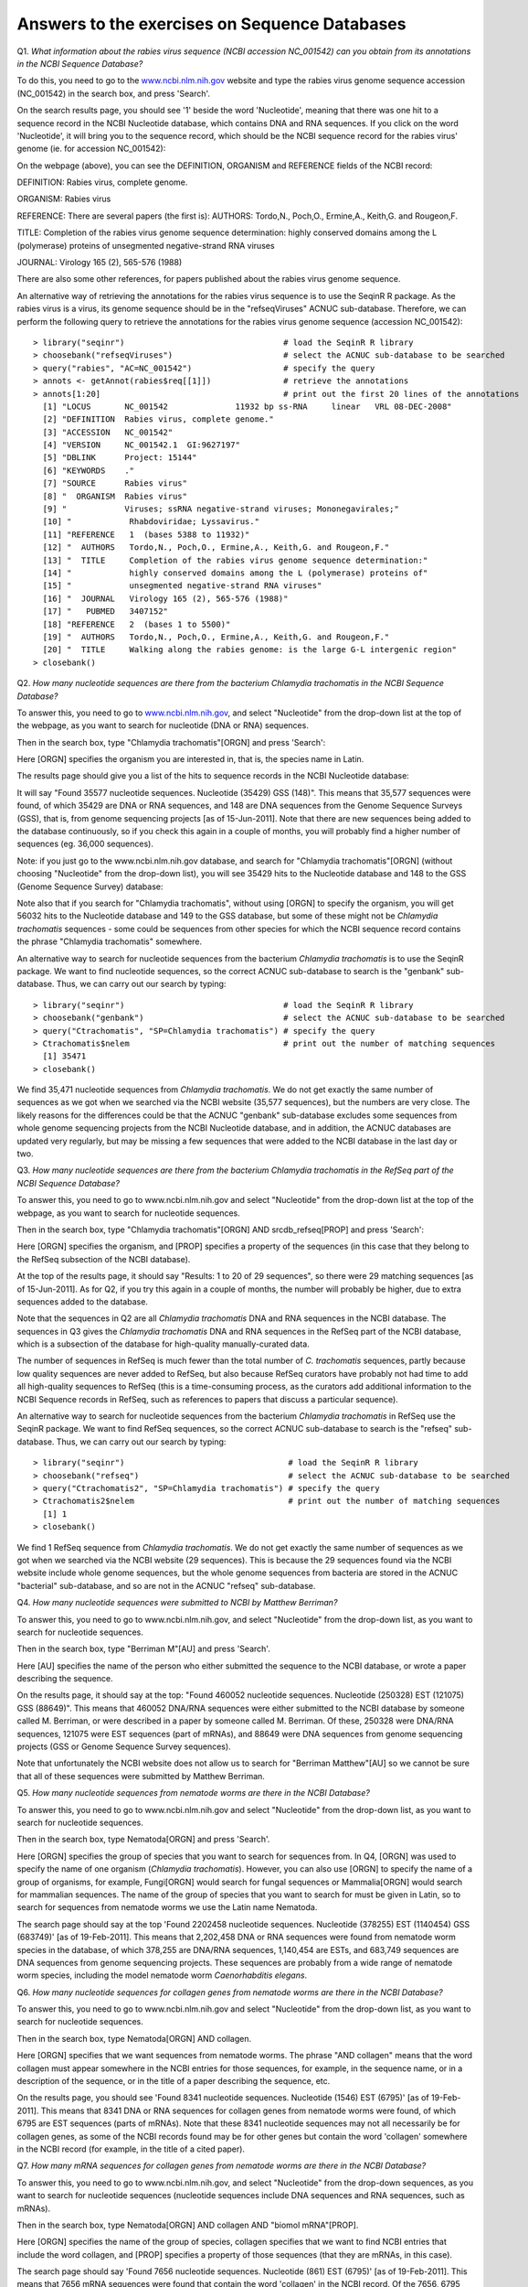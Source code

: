 Answers to the exercises on Sequence Databases
==============================================   

Q1. *What information about the rabies virus sequence (NCBI accession NC\_001542) can you obtain from its annotations in the NCBI Sequence Database?*

To do this, you need to go to the `www.ncbi.nlm.nih.gov <http://www.ncbi.nlm.nih.gov>`_ website 
and type the rabies virus genome sequence accession (NC\_001542) in the search box, and press 'Search'. 

On the search results page, you should see '1' beside the word 'Nucleotide', meaning that there was one hit to a sequence record in the NCBI Nucleotide database, which contains DNA and RNA sequences. If you click on the word 'Nucleotide', it will bring you to the sequence record, which should be the NCBI sequence record for the rabies virus' genome (ie. for accession NC\_001542):

|image7|

On the webpage (above), you can see the DEFINITION, ORGANISM and REFERENCE fields of the NCBI record:

DEFINITION: Rabies virus, complete genome.

ORGANISM: Rabies virus 

REFERENCE: There are several papers (the first is):
AUTHORS: Tordo,N., Poch,O., Ermine,A., Keith,G. and Rougeon,F.

TITLE: Completion of the rabies virus genome sequence determination: highly conserved domains among the L (polymerase) proteins of unsegmented negative-strand RNA viruses

JOURNAL: Virology 165 (2), 565-576 (1988)

There are also some other references, for papers published about the rabies virus genome sequence. 

An alternative way of retrieving the annotations for the rabies virus sequence is to use the SeqinR R package.
As the rabies virus is a virus, its genome sequence should be in the "refseqViruses" ACNUC sub-database.
Therefore, we can perform the following query to retrieve the annotations for the rabies virus
genome sequence (accession NC\_001542):

::

    > library("seqinr")                                 # load the SeqinR R library
    > choosebank("refseqViruses")                       # select the ACNUC sub-database to be searched
    > query("rabies", "AC=NC_001542")                   # specify the query
    > annots <- getAnnot(rabies$req[[1]])               # retrieve the annotations
    > annots[1:20]                                      # print out the first 20 lines of the annotations
      [1] "LOCUS       NC_001542              11932 bp ss-RNA     linear   VRL 08-DEC-2008"
      [2] "DEFINITION  Rabies virus, complete genome."                                     
      [3] "ACCESSION   NC_001542"                                                          
      [4] "VERSION     NC_001542.1  GI:9627197"                                            
      [5] "DBLINK      Project: 15144"                                                     
      [6] "KEYWORDS    ."                                                                  
      [7] "SOURCE      Rabies virus"                                                       
      [8] "  ORGANISM  Rabies virus"                                                       
      [9] "            Viruses; ssRNA negative-strand viruses; Mononegavirales;"           
      [10] "            Rhabdoviridae; Lyssavirus."                                         
      [11] "REFERENCE   1  (bases 5388 to 11932)"                                           
      [12] "  AUTHORS   Tordo,N., Poch,O., Ermine,A., Keith,G. and Rougeon,F."              
      [13] "  TITLE     Completion of the rabies virus genome sequence determination:"      
      [14] "            highly conserved domains among the L (polymerase) proteins of"      
      [15] "            unsegmented negative-strand RNA viruses"                            
      [16] "  JOURNAL   Virology 165 (2), 565-576 (1988)"                                   
      [17] "   PUBMED   3407152"                                                            
      [18] "REFERENCE   2  (bases 1 to 5500)"                                               
      [19] "  AUTHORS   Tordo,N., Poch,O., Ermine,A., Keith,G. and Rougeon,F."              
      [20] "  TITLE     Walking along the rabies genome: is the large G-L intergenic region"
    > closebank()

Q2. *How many nucleotide sequences are there from the bacterium Chlamydia trachomatis in the NCBI Sequence Database?*

To answer this, you need to go to `www.ncbi.nlm.nih.gov <http://www.ncbi.nlm.nih.gov>`_, 
and select "Nucleotide" from the drop-down list at the top 
of the webpage, as you want to search for nucleotide (DNA or RNA) sequences.

Then in the search box, type "Chlamydia trachomatis"[ORGN] and press 'Search':

|image8|

Here [ORGN] specifies the organism you are interested in, that is, the species name in Latin.

The results page should give you a list of the hits to sequence records in the NCBI Nucleotide database: 

|image9|

It will say "Found 35577 nucleotide sequences.   Nucleotide (35429)   GSS (148)". 
This means that 35,577 sequences were found, of which 35429 are DNA or RNA sequences, and 
148 are DNA sequences from the Genome Sequence Surveys (GSS), that is, from 
genome sequencing projects [as of 15-Jun-2011]. Note that there are new sequences 
being added to the database continuously, so if you check this again in a couple of months, you will 
probably find a higher number of sequences (eg. 36,000 sequences).

Note: if you just go to the www.ncbi.nlm.nih.gov database, and search for "Chlamydia trachomatis"[ORGN] 
(without choosing "Nucleotide" from the drop-down list), you will see 35429 hits to the Nucleotide 
database and 148 to the GSS (Genome Sequence Survey) database:

|image10|

Note also that if you search for "Chlamydia trachomatis", without using [ORGN] to specify the organism, 
you will get 56032 hits to the Nucleotide database and 149 to the GSS database, but some of these might 
not be *Chlamydia trachomatis* sequences - some could be sequences from other species for which the NCBI sequence 
record contains the phrase "Chlamydia trachomatis" somewhere.

An alternative way to search for nucleotide sequences from the bacterium *Chlamydia trachomatis* is to
use the SeqinR package. We want to find nucleotide sequences, so the correct ACNUC sub-database to search
is the "genbank" sub-database. Thus, we can carry out our search by typing:

::

    > library("seqinr")                                 # load the SeqinR R library
    > choosebank("genbank")                             # select the ACNUC sub-database to be searched
    > query("Ctrachomatis", "SP=Chlamydia trachomatis") # specify the query
    > Ctrachomatis$nelem                                # print out the number of matching sequences
      [1] 35471
    > closebank()

We find 35,471 nucleotide sequences from *Chlamydia trachomatis*. We do not get exactly the same number
of sequences as we got when we searched via the NCBI website (35,577 sequences), but the numbers are very close.
The likely reasons for the differences could be that the ACNUC "genbank" sub-database excludes some sequences from
whole genome sequencing projects from the NCBI Nucleotide database, and in addition, the ACNUC databases
are updated very regularly, but may be missing a few sequences that were added to the NCBI database
in the last day or two.

Q3. *How many nucleotide sequences are there from the bacterium Chlamydia trachomatis in the RefSeq part of the NCBI Sequence Database?*

To answer this, you need to go to www.ncbi.nlm.nih.gov and select "Nucleotide" from the drop-down list 
at the top of the webpage, as you want to search for nucleotide sequences.

Then in the search box, type "Chlamydia trachomatis"[ORGN] AND srcdb_refseq[PROP] and press 'Search':

|image11|

Here [ORGN] specifies the organism, and [PROP] specifies a property of the sequences (in this case that 
they belong to the RefSeq subsection of the NCBI database).

At the top of the results page, it should say "Results: 1 to 20 of 29 sequences", so there were
29 matching sequences [as of 15-Jun-2011]. 
As for Q2, if you try this again in a couple of months, the number will probably be higher, due to extra 
sequences added to the database. 

Note that the sequences in Q2 are all *Chlamydia trachomatis* DNA and RNA sequences in the NCBI database. 
The sequences in Q3 gives the *Chlamydia trachomatis* DNA and RNA sequences in the RefSeq part of the NCBI 
database, which is a subsection of the database for high-quality manually-curated data. 

The number of sequences in RefSeq is much fewer than the total number of *C. trachomatis* sequences, 
partly because low quality sequences are never added to RefSeq, but also because RefSeq curators have 
probably not had time to add all high-quality sequences to RefSeq (this is a time-consuming process, 
as the curators add additional information to the NCBI Sequence records in RefSeq, such as references to 
papers that discuss a particular sequence). 

An alternative way to search for nucleotide sequences from the bacterium *Chlamydia trachomatis* in RefSeq
use the SeqinR package. We want to find RefSeq sequences, so the correct ACNUC sub-database to search
is the "refseq" sub-database. Thus, we can carry out our search by typing:

::

    > library("seqinr")                                  # load the SeqinR R library
    > choosebank("refseq")                               # select the ACNUC sub-database to be searched
    > query("Ctrachomatis2", "SP=Chlamydia trachomatis") # specify the query
    > Ctrachomatis2$nelem                                # print out the number of matching sequences
      [1] 1
    > closebank()

We find 1 RefSeq sequence from *Chlamydia trachomatis*. We do not get exactly the same number
of sequences as we got when we searched via the NCBI website (29 sequences). This is because the
29 sequences found via the NCBI website include whole genome sequences, but the whole genome sequences
from bacteria are stored in the ACNUC "bacterial" sub-database, and so are not in the ACNUC "refseq" 
sub-database.

Q4. *How many nucleotide sequences were submitted to NCBI by Matthew Berriman?*

To answer this, you need to go to www.ncbi.nlm.nih.gov, and select "Nucleotide" from the drop-down list, 
as you want to search for nucleotide sequences.

Then in the search box, type "Berriman M"[AU] and press 'Search'.

Here [AU] specifies the name of the person who either submitted the sequence to the NCBI database, 
or wrote a paper describing the sequence. 

On the results page, it should say at the top: "Found 460052 nucleotide sequences.   Nucleotide (250328)   EST (121075)   GSS (88649)". This means that 460052 DNA/RNA sequences were either submitted to the NCBI database by someone called M. Berriman, or were described in a paper by someone called M. Berriman. Of these, 250328 were DNA/RNA sequences, 121075 were EST sequences (part of mRNAs), and 88649 were DNA sequences from genome sequencing projects (GSS or Genome Sequence Survey sequences).

Note that unfortunately the NCBI website does not allow us to search for "Berriman Matthew"[AU] so we cannot be sure 
that all of these sequences were submitted by Matthew Berriman. 

Q5. *How many nucleotide sequences from nematode worms are there in the NCBI Database?*

To answer this, you need to go to www.ncbi.nlm.nih.gov and select "Nucleotide" from the drop-down list, 
as you want to search for nucleotide sequences.

Then in the search box, type Nematoda[ORGN] and press 'Search'.

Here [ORGN] specifies the group of species that you want to search for sequences from. In Q4, [ORGN] was used to specify 
the name of one organism (*Chlamydia trachomatis*). However, you can also use [ORGN] to specify the name of a group of 
organisms, for example, Fungi[ORGN] would search for fungal sequences or Mammalia[ORGN] would search for mammalian 
sequences. The name of the group of species that you want to search for must be given in Latin, so to search for sequences
from nematode worms we use the Latin name Nematoda.

The search page should say at the top 'Found 2202458 nucleotide sequences.   Nucleotide (378255)   EST (1140454)   GSS (683749)' [as of 19-Feb-2011]. This means that 2,202,458 DNA or RNA sequences were found from nematode worm species in the database, of
which 378,255 are DNA/RNA sequences, 1,140,454 are ESTs, and 683,749 sequences are DNA sequences from genome sequencing
projects. These sequences are probably from a wide range of nematode worm species, including the model nematode worm
*Caenorhabditis elegans*.

Q6. *How many nucleotide sequences for collagen genes from nematode worms are there in the NCBI Database?*

To answer this, you need to go to www.ncbi.nlm.nih.gov and select "Nucleotide" from the drop-down list, 
as you want to search for nucleotide sequences.

Then in the search box, type Nematoda[ORGN] AND collagen.

Here [ORGN] specifies that we want sequences from nematode worms. The phrase "AND collagen" means that the word collagen 
must appear somewhere in the NCBI entries for those sequences, for example, in the sequence name, or in a description 
of the sequence, or in the title of a paper describing the sequence, etc.

On the results page, you should see 'Found 8341 nucleotide sequences.   Nucleotide (1546)   EST (6795)' [as of 19-Feb-2011].
This means that 8341 DNA or RNA sequences for collagen genes from nematode worms were found, of which 6795 are EST sequences
(parts of mRNAs). Note that these 8341 nucleotide sequences may not all necessarily be for collagen genes, as some of the
NCBI records found may be for other genes but contain the word 'collagen' somewhere in the NCBI record (for example, in
the title of a cited paper).

Q7. *How many mRNA sequences for collagen genes from nematode worms are there in the NCBI Database?*

To answer this, you need to go to www.ncbi.nlm.nih.gov, and select "Nucleotide" from the drop-down sequences, as you want to search for nucleotide sequences (nucleotide sequences include DNA sequences and RNA sequences, such as mRNAs). 

Then in the search box, type Nematoda[ORGN] AND collagen AND "biomol mRNA"[PROP].

Here [ORGN] specifies the name of the group of species, collagen specifies that we want to find NCBI entries 
that include the word collagen, and [PROP] specifies a property of those sequences (that they are mRNAs, in this case).

The search page should say 'Found 7656 nucleotide sequences.   Nucleotide (861)   EST (6795)' [as of 19-Feb-2011].
This means that 7656 mRNA sequences were found that contain the word 'collagen' in the NCBI record. Of the
7656, 6795 are EST sequences (parts of mRNAs). 

Note that in Q7 we found 8341 nucleotide (DNA or RNA) sequences from nematode worms. In this question, we found out that 
only 7656 of those sequences are mRNA sequences. This means that the other (8341-7656=) 685 sequences must be DNA sequences, 
or other types of RNA sequences (not mRNAs) such as tRNAs or rRNAs.

Q8. *How many protein sequences for collagen proteins from nematode worms are there in the NCBI database?*

To answer this, you need to go to www.ncbi.nlm.nih.gov, and select "Protein" from the drop-down list, 
as you want to search for protein sequences.

Then type in the search box: Nematoda[ORGN] AND collagen and press 'Search'.

On the results page, you should see '1 to 20 of 1886'. This means that 1886 protein sequences from nematode
worms were found that include the word collagen in the NCBI sequence entries [as of 19-Feb-2011].

Q9. *What is the accession number for the Trypanosoma cruzi genome in NCBI?*

There are two ways that you can answer this.

The first method is to go to www.ncbi.nlm.nih.gov and select "Genome" from the drop-down list, 
as you want to search for genome sequences.

Then type in the search box: "Trypanosoma cruzi"[ORGN] and press 'Search'.

The results page says 'All:1', and lists just one NCBI record, the genome sequence for *Trypanosoma cruzi*
strain CL Brener, which has accession NZ\_AAHK00000000.

The second method of answering the question is to go to the NCBI Genomes webpage
http://www.ncbi.nlm.nih.gov/sites/entrez?db=Genome.

Click on the 'Eukaryota' link at the middle the page, as *Trypanosoma cruzi* is a eukaryotic species.

This will give you a complete list of all the eukaryotic genomes that have been sequenced.

Go to the 'Edit' menu of your web browser, and choose 'Find', and search for 'Trypanosoma cruzi'.  

You should find *Trypanosoma cruzi* strain CL Brener.
You will also find that there are several ongoing genome sequencing projects listed for other strains of
*Trypanosoma cruzi*: strains JR cl. 4, Sylvio X10/1, Y, and Esmeraldo Esmeraldo cl. 3.

The link 'GB' (in green) at the far right of the webpage gives a link to the NCBI record for the sequence.
In this case, the link for *Trypanosoma cruzi* strain CL Brener leads us to the NCBI record for accession
AAHK01000000. This is actually an accession for the *T. cruzi* strain CL Brener sequencing project, rather than
for the genome sequence itself. On the top right of the page, you will see a link "Genome", and if you click
on it, it will bring you to the NCBI accession NZ\_AAHK00000000, the genome sequence for *Trypanosoma cruzi* strain CL Brener.

Of the other *T. cruzi* strains listed, there is only a 'GB' link for one other strain, Sylvio X10/1.
Presumably there are no links for the other *Trypanosoma cruzi* strains, because the sequencing
projects are still in progress. If you click on the link for *Trypanosoma cruzi* strain Sylvio X10/1, it will bring you to the
NCBI record for accession ADWP01000000, the accession for the *T. cruzi* strain Sylvio X10/1 sequencing
project. At the top right of that page, there is no "Genome" link, which tells you that there is not yet
a genome assembly available for this strain. 

Note that the answer is slightly different for the answer from the first method above, which 
did not find the information on the genome projects for strains JR cl. 4, Sylvio X10/1, Y, and Esmeraldo Esmeraldo cl. 3,
because genome assemblies are not yet available for those strains.

Q10. *How many fully sequenced nematode worm species are represented in the NCBI Genome database?*

To answer this question, you need to go to the NCBI Genome webpage http://www.ncbi.nlm.nih.gov/sites/entrez?db=Genome. 

In the search box at the top of the page, type Nematoda[ORGN] to search for genome sequences from nematode   
worms, using the Latin name for the nematode worms. 

On the results page, you will see 'Items 1 - 20 of 62', indicating that 62 genome sequences from nematode worms
have been found. If you look down the page, you will see however that many of these are mitochondrial genome
sequences, rather than chromosomal genome sequences.

If you are just interested in chromosomal genome sequences, you can type 'Nematoda[ORGN] NOT mitochondrion' in the
search box, to search for non-mitochondrial sequences. This should give you 16 sequences, which are all chromosomal
genome sequences for nematode worms, including the species *Caenorhabditis elegans*, *Caenorhabditis remanei*,
*Caenorhabditis briggsae*, *Loa loa* (which causes subcutaneous filariasis), and 
*Brugia malayi* (which causes lymphatic filariasis). Thus, there are nematode genome sequences from five different
species that have been fully sequenced (as of 19-Feb-2011). Because nematode worms are multi-chromosomal species, 
there may be several chromosomal sequences for each species.

Note that when you search the NCBI Genome database at http://www.ncbi.nlm.nih.gov/sites/entrez?db=Genome, you will
find the NCBI records for completely sequenced genomes (completely sequenced nematode genomes in this case).

If you are interested in partially sequenced genomes, that is sequences from genome sequencing projects that are
still in progress, you can go to the NCBI Genome Projects website at http://www.ncbi.nlm.nih.gov/genomeprj. If you
search the NCBI Genome Projects database for Nematoda[ORGN], you will find that genome
sequencing projects for many other nematode species are ongoing, including for the species *Onchocerca volvulus*
(which causes onchocerciasis), *Wuchereria bancrofti* (which causes lymphatic filariasis), and 
*Necator americanus* (which causes soil-transmitted helminthiasis). 

Contact
-------

I will be grateful if you will send me (`Avril Coghlan <http://www.ucc.ie/microbio/avrilcoghlan/>`_) corrections or suggestions for improvements to
my email address a.coghlan@ucc.ie 

License
-------

The content in this book is licensed under a `Creative Commons Attribution 3.0 License
<http://creativecommons.org/licenses/by/3.0/>`_.

.. |image0| image:: ../_static/A2_image0.png
.. |image1| image:: ../_static/A2_image1.png
.. |image2| image:: ../_static/A2_image2.png
.. |image3| image:: ../_static/A2_image3.png
.. |image4| image:: ../_static/A2_image4.png
.. |image5| image:: ../_static/A2_image5.png
.. |image6| image:: ../_static/A2_image6.png
.. |image7| image:: ../_static/P3_image7.png
.. |image8| image:: ../_static/P3_image8.png
            :width: 600
.. |image9| image:: ../_static/P3_image9.png
.. |image10| image:: ../_static/P3_image10.png
.. |image11| image:: ../_static/P3_image11.png

